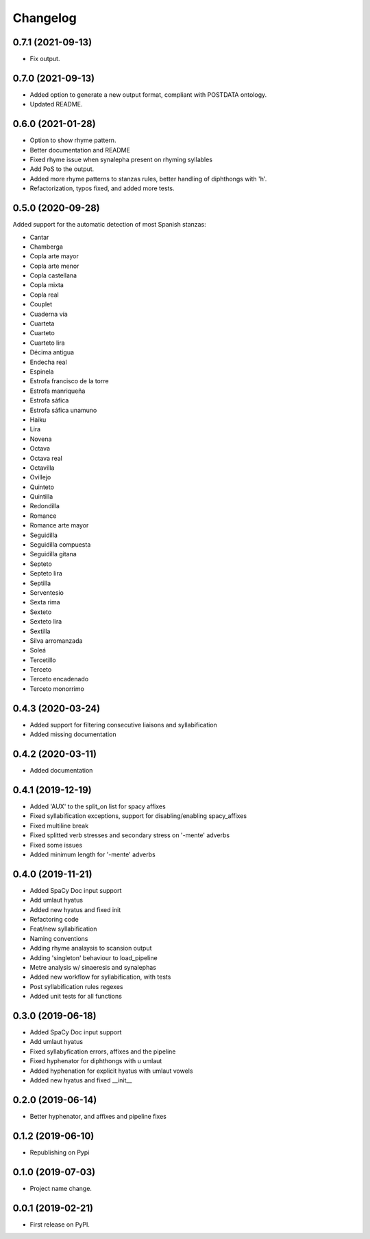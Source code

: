 
Changelog
=========


0.7.1 (2021-09-13)
------------------

* Fix output.

0.7.0 (2021-09-13)
------------------

* Added option to generate a new output format, compliant with POSTDATA ontology.
* Updated README.

0.6.0 (2021-01-28)
------------------

* Option to show rhyme pattern.
* Better documentation and README
* Fixed rhyme issue when synalepha present on rhyming syllables
* Add PoS to the output.
* Added more rhyme patterns to stanzas rules, better handling of diphthongs with 'h'.
* Refactorization, typos fixed, and added more tests.

0.5.0 (2020-09-28)
------------------

Added support for the automatic detection of most Spanish stanzas:

* Cantar
* Chamberga
* Copla arte mayor
* Copla arte menor
* Copla castellana
* Copla mixta
* Copla real
* Couplet
* Cuaderna vía
* Cuarteta
* Cuarteto
* Cuarteto lira
* Décima antigua
* Endecha real
* Espinela
* Estrofa francisco de la torre
* Estrofa manriqueña
* Estrofa sáfica
* Estrofa sáfica unamuno
* Haiku
* Lira
* Novena
* Octava
* Octava real
* Octavilla
* Ovillejo
* Quinteto
* Quintilla
* Redondilla
* Romance
* Romance arte mayor
* Seguidilla
* Seguidilla compuesta
* Seguidilla gitana
* Septeto
* Septeto lira
* Septilla
* Serventesio
* Sexta rima
* Sexteto
* Sexteto lira
* Sextilla
* Silva arromanzada
* Soleá
* Tercetillo
* Terceto
* Terceto encadenado
* Terceto monorrimo

0.4.3 (2020-03-24)
------------------

* Added support for filtering consecutive liaisons and syllabification
* Added missing documentation

0.4.2 (2020-03-11)
------------------

* Added documentation

0.4.1 (2019-12-19)
------------------

* Added 'AUX' to the split_on list for spacy affixes
* Fixed syllabification exceptions, support for disabling/enabling spacy_affixes
* Fixed multiline break
* Fixed splitted verb stresses and secondary stress on '-mente' adverbs
* Fixed some issues
* Added minimum length for '-mente' adverbs

0.4.0 (2019-11-21)
------------------

* Added SpaCy Doc input support
* Add umlaut hyatus
* Added new hyatus and fixed init
* Refactoring code
* Feat/new syllabification
* Naming conventions
* Adding rhyme analaysis to scansion output
* Adding 'singleton' behaviour to load_pipeline
* Metre analysis w/ sinaeresis and synalephas
* Added new workflow for syllabification, with tests
* Post syllabification rules regexes
* Added unit tests for all functions

0.3.0 (2019-06-18)
------------------

* Added SpaCy Doc input support
* Add umlaut hyatus
* Fixed syllabyfication errors, affixes and the pipeline
* Fixed hyphenator for diphthongs with u umlaut
* Added hyphenation for explicit hyatus with umlaut vowels
* Added new hyatus and fixed __init__

0.2.0 (2019-06-14)
------------------

* Better hyphenator, and affixes and pipeline fixes

0.1.2 (2019-06-10)
------------------

* Republishing on Pypi

0.1.0 (2019-07-03)
------------------

* Project name change.

0.0.1 (2019-02-21)
------------------

* First release on PyPI.
